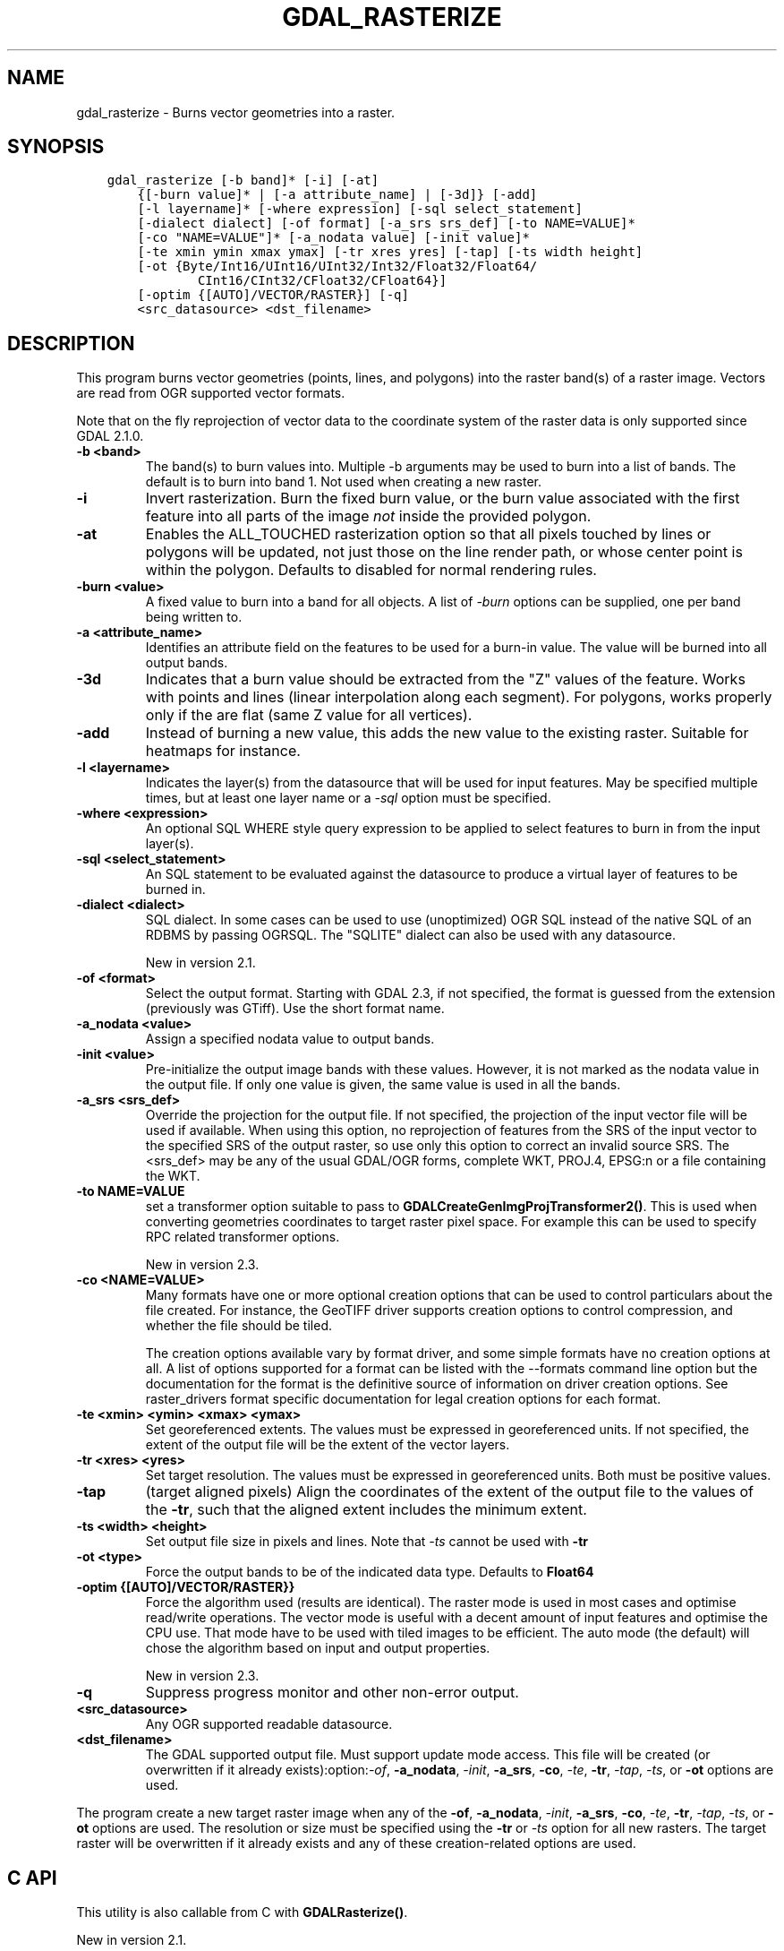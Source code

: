 .\" Man page generated from reStructuredText.
.
.TH "GDAL_RASTERIZE" "1" "Mar 05, 2021" "" "GDAL"
.SH NAME
gdal_rasterize \- Burns vector geometries into a raster.
.
.nr rst2man-indent-level 0
.
.de1 rstReportMargin
\\$1 \\n[an-margin]
level \\n[rst2man-indent-level]
level margin: \\n[rst2man-indent\\n[rst2man-indent-level]]
-
\\n[rst2man-indent0]
\\n[rst2man-indent1]
\\n[rst2man-indent2]
..
.de1 INDENT
.\" .rstReportMargin pre:
. RS \\$1
. nr rst2man-indent\\n[rst2man-indent-level] \\n[an-margin]
. nr rst2man-indent-level +1
.\" .rstReportMargin post:
..
.de UNINDENT
. RE
.\" indent \\n[an-margin]
.\" old: \\n[rst2man-indent\\n[rst2man-indent-level]]
.nr rst2man-indent-level -1
.\" new: \\n[rst2man-indent\\n[rst2man-indent-level]]
.in \\n[rst2man-indent\\n[rst2man-indent-level]]u
..
.SH SYNOPSIS
.INDENT 0.0
.INDENT 3.5
.sp
.nf
.ft C
gdal_rasterize [\-b band]* [\-i] [\-at]
    {[\-burn value]* | [\-a attribute_name] | [\-3d]} [\-add]
    [\-l layername]* [\-where expression] [\-sql select_statement]
    [\-dialect dialect] [\-of format] [\-a_srs srs_def] [\-to NAME=VALUE]*
    [\-co "NAME=VALUE"]* [\-a_nodata value] [\-init value]*
    [\-te xmin ymin xmax ymax] [\-tr xres yres] [\-tap] [\-ts width height]
    [\-ot {Byte/Int16/UInt16/UInt32/Int32/Float32/Float64/
            CInt16/CInt32/CFloat32/CFloat64}]
    [\-optim {[AUTO]/VECTOR/RASTER}] [\-q]
    <src_datasource> <dst_filename>
.ft P
.fi
.UNINDENT
.UNINDENT
.SH DESCRIPTION
.sp
This program burns vector geometries (points, lines, and polygons) into the
raster band(s) of a raster image.  Vectors are read from OGR supported vector
formats.
.sp
Note that on the fly reprojection of vector data to the coordinate system of the
raster data is only supported since GDAL 2.1.0.
.INDENT 0.0
.TP
.B \-b <band>
The band(s) to burn values into.  Multiple \-b arguments may be used to burn
into a list of bands.  The default is to burn into band 1.  Not used when
creating a new raster.
.UNINDENT
.INDENT 0.0
.TP
.B \-i
Invert rasterization.  Burn the fixed burn value, or the burn value associated
with the first feature into all parts of the image \fInot\fP inside the
provided polygon.
.UNINDENT
.INDENT 0.0
.TP
.B \-at
Enables the ALL_TOUCHED rasterization option so that all pixels touched
by lines or polygons will be updated, not just those on the line render path,
or whose center point is within the polygon.  Defaults to disabled for normal
rendering rules.
.UNINDENT
.INDENT 0.0
.TP
.B \-burn <value>
A fixed value to burn into a band for all objects.  A list of \fI\%\-burn\fP options
can be supplied, one per band being written to.
.UNINDENT
.INDENT 0.0
.TP
.B \-a <attribute_name>
Identifies an attribute field on the features to be used for a burn\-in value.
The value will be burned into all output bands.
.UNINDENT
.INDENT 0.0
.TP
.B \-3d
Indicates that a burn value should be extracted from the "Z" values of the
feature. Works with points and lines (linear interpolation along each segment).
For polygons, works properly only if the are flat (same Z value for all
vertices).
.UNINDENT
.INDENT 0.0
.TP
.B \-add
Instead of burning a new value, this adds the new value to the existing raster.
Suitable for heatmaps for instance.
.UNINDENT
.INDENT 0.0
.TP
.B \-l <layername>
Indicates the layer(s) from the datasource that will be used for input
features.  May be specified multiple times, but at least one layer name or a
\fI\%\-sql\fP option must be specified.
.UNINDENT
.INDENT 0.0
.TP
.B \-where <expression>
An optional SQL WHERE style query expression to be applied to select features
to burn in from the input layer(s).
.UNINDENT
.INDENT 0.0
.TP
.B \-sql <select_statement>
An SQL statement to be evaluated against the datasource to produce a
virtual layer of features to be burned in.
.UNINDENT
.INDENT 0.0
.TP
.B \-dialect <dialect>
SQL dialect. In some cases can be used to use (unoptimized) OGR SQL instead of
the native SQL of an RDBMS by passing OGRSQL. The
"SQLITE" dialect can also be used with any datasource.
.sp
New in version 2.1.

.UNINDENT
.INDENT 0.0
.TP
.B \-of <format>
Select the output format. Starting with GDAL 2.3, if not specified, the
format is guessed from the extension (previously was GTiff). Use the short
format name.
.UNINDENT
.INDENT 0.0
.TP
.B \-a_nodata <value>
Assign a specified nodata value to output bands.
.UNINDENT
.INDENT 0.0
.TP
.B \-init <value>
Pre\-initialize the output image bands with these values.  However, it is not
marked as the nodata value in the output file.  If only one value is given, the
same value is used in all the bands.
.UNINDENT
.INDENT 0.0
.TP
.B \-a_srs <srs_def>
Override the projection for the output file. If not specified, the projection of
the input vector file will be used if available. When using this option, no reprojection
of features from the SRS of the input vector to the specified SRS of the output raster,
so use only this option to correct an invalid source SRS.
The <srs_def> may be any of the usual GDAL/OGR forms, complete WKT, PROJ.4,
EPSG:n or a file containing the WKT.
.UNINDENT
.INDENT 0.0
.TP
.B \-to NAME=VALUE
set a transformer
option suitable to pass to \fBGDALCreateGenImgProjTransformer2()\fP\&. This is
used when converting geometries coordinates to target raster pixel space. For
example this can be used to specify RPC related transformer options.
.sp
New in version 2.3.

.UNINDENT
.INDENT 0.0
.TP
.B \-co <NAME=VALUE>
Many formats have one or more optional creation options that can be
used to control particulars about the file created. For instance,
the GeoTIFF driver supports creation options to control compression,
and whether the file should be tiled.
.sp
The creation options available vary by format driver, and some
simple formats have no creation options at all. A list of options
supported for a format can be listed with the
\-\-formats
command line option but the documentation for the format is the
definitive source of information on driver creation options.
See raster_drivers format
specific documentation for legal creation options for each format.
.UNINDENT
.INDENT 0.0
.TP
.B \-te <xmin> <ymin> <xmax> <ymax>
Set georeferenced extents. The values must be expressed in georeferenced units.
If not specified, the extent of the output file will be the extent of the vector
layers.
.UNINDENT
.INDENT 0.0
.TP
.B \-tr <xres> <yres>
Set target resolution. The values must be expressed in georeferenced units.
Both must be positive values.
.UNINDENT
.INDENT 0.0
.TP
.B \-tap
(target aligned pixels) Align
the coordinates of the extent of the output file to the values of the \fB\-tr\fP,
such that the aligned extent includes the minimum extent.
.UNINDENT
.INDENT 0.0
.TP
.B \-ts <width> <height>
Set output file size in pixels and lines. Note that \fI\%\-ts\fP cannot be used with
\fB\-tr\fP
.UNINDENT
.INDENT 0.0
.TP
.B \-ot <type>
Force the output bands to be of the indicated data type. Defaults to \fBFloat64\fP
.UNINDENT
.INDENT 0.0
.TP
.B \-optim {[AUTO]/VECTOR/RASTER}}
Force the algorithm used (results are identical). The raster mode is used in most cases and
optimise read/write operations. The vector mode is useful with a decent amount of input
features and optimise the CPU use. That mode have to be used with tiled images to be
efficient. The auto mode (the default) will chose the algorithm based on input and output
properties.
.sp
New in version 2.3.

.UNINDENT
.INDENT 0.0
.TP
.B \-q
Suppress progress monitor and other non\-error output.
.UNINDENT
.INDENT 0.0
.TP
.B <src_datasource>
Any OGR supported readable datasource.
.UNINDENT
.INDENT 0.0
.TP
.B <dst_filename>
The GDAL supported output file.  Must support update mode access.
This file will be created (or overwritten if it already exists):option:\fI\-of\fP,
\fB\-a_nodata\fP, \fI\%\-init\fP, \fB\-a_srs\fP, \fB\-co\fP, \fI\%\-te\fP,
\fB\-tr\fP, \fI\%\-tap\fP, \fI\%\-ts\fP, or \fB\-ot\fP options are used.
.UNINDENT
.sp
The program create a new target raster image when any of the \fB\-of\fP,
\fB\-a_nodata\fP, \fI\%\-init\fP, \fB\-a_srs\fP, \fB\-co\fP, \fI\%\-te\fP,
\fB\-tr\fP, \fI\%\-tap\fP, \fI\%\-ts\fP, or \fB\-ot\fP options are used.
The resolution or size must be specified using the \fB\-tr\fP or \fI\%\-ts\fP option for all new
rasters.  The target raster will be overwritten if it already exists and any of
these creation\-related options are used.
.SH C API
.sp
This utility is also callable from C with \fBGDALRasterize()\fP\&.
.sp
New in version 2.1.

.SH EXAMPLE
.sp
The following would burn all polygons from mask.shp into the RGB TIFF
file work.tif with the color red (RGB = 255,0,0).
.INDENT 0.0
.INDENT 3.5
.sp
.nf
.ft C
gdal_rasterize \-b 1 \-b 2 \-b 3 \-burn 255 \-burn 0 \-burn 0 \-l mask mask.shp work.tif
.ft P
.fi
.UNINDENT
.UNINDENT
.sp
The following would burn all "class A" buildings into the output elevation
file, pulling the top elevation from the ROOF_H attribute.
.INDENT 0.0
.INDENT 3.5
.sp
.nf
.ft C
gdal_rasterize \-a ROOF_H \-where \(aqclass="A"\(aq \-l footprints footprints.shp city_dem.tif
.ft P
.fi
.UNINDENT
.UNINDENT
.sp
The following would burn all polygons from footprint.shp into a new 1000x1000
rgb TIFF as the color red.  Note that \fB\-b\fP is not used; the order of the \fI\%\-burn\fP
options determines the bands of the output raster.
.INDENT 0.0
.INDENT 3.5
.sp
.nf
.ft C
gdal_rasterize \-burn 255 \-burn 0 \-burn 0 \-ot Byte \-ts 1000 1000 \-l footprints footprints.shp mask.tif
.ft P
.fi
.UNINDENT
.UNINDENT
.SH AUTHOR
Frank Warmerdam <warmerdam@pobox.com>
.SH COPYRIGHT
1998-2021
.\" Generated by docutils manpage writer.
.
